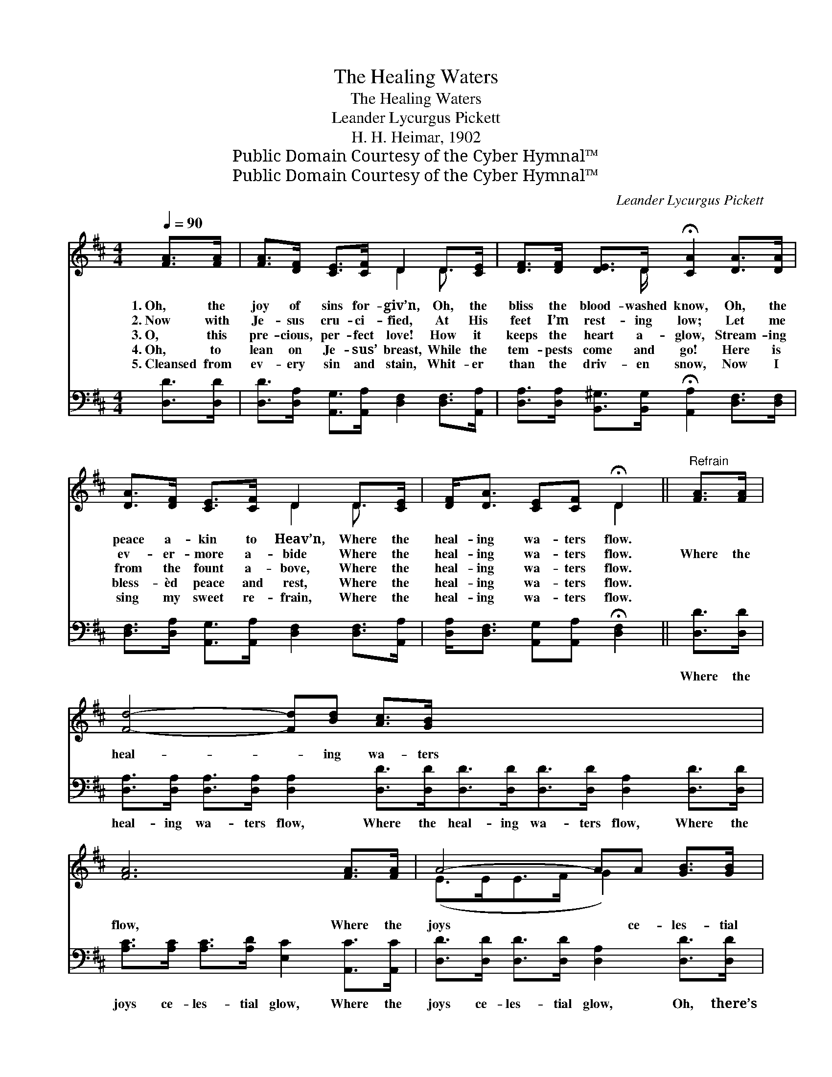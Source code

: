 X:1
T:The Healing Waters
T:The Healing Waters
T:Leander Lycurgus Pickett
T:H. H. Heimar, 1902
T:Public Domain Courtesy of the Cyber Hymnal™
T:Public Domain Courtesy of the Cyber Hymnal™
C:Leander Lycurgus Pickett
Z:Public Domain
Z:Courtesy of the Cyber Hymnal™
%%score ( 1 2 ) ( 3 4 )
L:1/8
Q:1/4=90
M:4/4
K:D
V:1 treble 
V:2 treble 
V:3 bass 
V:4 bass 
V:1
 [FA]>[FA] | [FA]>[DF] [CE]>[CF] D2 D>[CE] | [DF]>[DF] [DE]>D !fermata![CA]2 [DA]>[DA] | %3
w: 1.~Oh, the|joy of sins for- giv’n, Oh, the|bliss the blood- washed know, Oh, the|
w: 2.~Now with|Je- sus cru- ci- fied, At His|feet I’m rest- ing low; Let me|
w: 3.~O, this|pre- cious, per- fect love! How it|keeps the heart a- glow, Stream- ing|
w: 4.~Oh, to|lean on Je- sus’ breast, While the|tem- pests come and go! Here is|
w: 5.~Cleansed from|ev- ery sin and stain, Whit- er|than the driv- en snow, Now I|
 [DA]>[DF] [CE]>[CF] D2 D>[CE] | [DF]<[DA] [CE][CF] !fermata!D2 ||"^Refrain" [FA]>[FA] | %6
w: peace a- kin to Heav’n, Where the|heal- ing wa- ters flow.||
w: ev- er- more a- bide Where the|heal- ing wa- ters flow.|Where the|
w: from the fount a- bove, Where the|heal- ing wa- ters flow.||
w: bless- èd peace and rest, Where the|heal- ing wa- ters flow.||
w: sing my sweet re- frain, Where the|heal- ing wa- ters flow.||
 [Fd]4- [Fd][Bd] [Ac]>[GB] x8 | [FA]6 [FA]>[FA] | A4- AA [GB]>[GB] | [FA]6 [FA]>[FA] | %10
w: ||||
w: heal- * ing wa- ters|flow, Where the|joys * ce- les- tial|glow, Oh, there’s|
w: ||||
w: ||||
w: ||||
 [Fd]4- [Fd][Bd] [Ac]>[GB] | [FA]6 [FA]>[FA] | [FA]4- [FA][DF] [CE]>[DF] | D4- !fermata![A,D]2 |] %14
w: ||||
w: peace * and rest and|love, Where the|heal- * ing wa- ters|flow! *|
w: ||||
w: ||||
w: ||||
V:2
 x2 | x4 D2 D3/2 x/ | x7/2 D/ x4 | x4 D2 D3/2 x/ | x4 D2 || x2 | x16 | x8 | (E>EE>F G2) x2 | x8 | %10
 x8 | x8 | x8 | D>A,B,>B, x2 |] %14
V:3
 [D,D]>[D,D] | [D,D]>[D,A,] [A,,G,]>[A,,A,] [D,F,]2 [D,F,]>[A,,A,] | %2
w: ~ ~|~ ~ ~ ~ ~ ~ ~|
 [D,A,]>[D,A,] [B,,^G,]>[B,,G,] !fermata![A,,A,]2 [D,F,]>[D,F,] | %3
w: ~ ~ ~ ~ ~ ~ ~|
 [D,F,]>[D,A,] [A,,G,]>[A,,A,] [D,F,]2 [D,F,]>[A,,A,] | %4
w: ~ ~ ~ ~ ~ ~ ~|
 [D,A,]<[D,F,] [A,,G,][A,,A,] !fermata![D,F,]2 || [D,D]>[D,D] | %6
w: ~ ~ ~ ~ ~|Where the|
 [D,A,]>[D,A,] [D,A,]>[D,A,] [D,A,]2 [D,D]>[D,D][D,D]>[D,D][D,D]>[D,D] [D,A,]2 [D,D]>[D,D] | %7
w: heal- ing wa- ters flow, Where the heal- ing wa- ters flow, Where the|
 [A,C]>[A,C] [A,C]>[A,D] [E,C]2 [A,,C]>[A,,C] | [D,D]>[D,D] [D,D]>[D,D] [D,A,]2 [D,D]>[D,D] | %9
w: joys ce- les- tial glow, Where the|joys ce- les- tial glow, Oh, there’s|
 [D,A,]>[D,A,] [D,A,]>[D,A,] [D,A,]2 [D,D]>[D,D] | [D,D]>[D,D] [D,D]>[D,D] [D,A,]2 [D,D]>[D,D] | %11
w: peace and rest and love, Oh, there’s|peace and rest and love, Where the|
 [D,D]>[D,D] [D,D]>[D,D] (DA,) [A,,A,]>[A,,A,] | F,>F, G,>G, !fermata![D,F,]2 x2 | x6 |] %14
w: heal- ing wa- ters flow, * Where the|healing~waters~flow! * * * *||
V:4
 x2 | x8 | x8 | x8 | x6 || x2 | x16 | x8 | x8 | x8 | x8 | x4 D,2 x2 | D,4- x4 | x6 |] %14

